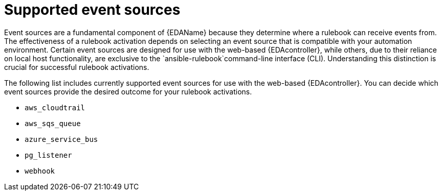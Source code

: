 
[id="eda-rulebook-supported-event-sources"]

= Supported event sources

Event sources are a fundamental component of {EDAName} because they determine where a rulebook can receive events from. The effectiveness of a rulebook activation depends on selecting an event source that is compatible with your automation environment. Certain event sources are designed for use with the web-based {EDAcontroller}, while others, due to their reliance on local host functionality, are exclusive to the `ansible-rulebook`command-line interface (CLI). Understanding this distinction is crucial for successful rulebook activations.

The following list includes currently supported event sources for use with the web-based {EDAcontroller}. You can decide which event sources provide the desired outcome for your rulebook activations.

* `aws_cloudtrail`
* `aws_sqs_queue` 
* `azure_service_bus`
* `pg_listener` 
* `webhook`